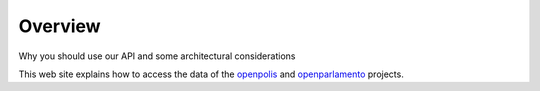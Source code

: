 .. _overview:

Overview
========

Why you should use our API and some architectural considerations

This web site explains how to access the data of the `openpolis <http://www.openpolis.it>`_ and 
`openparlamento <http://www.openparlamento.it>`_ projects.


